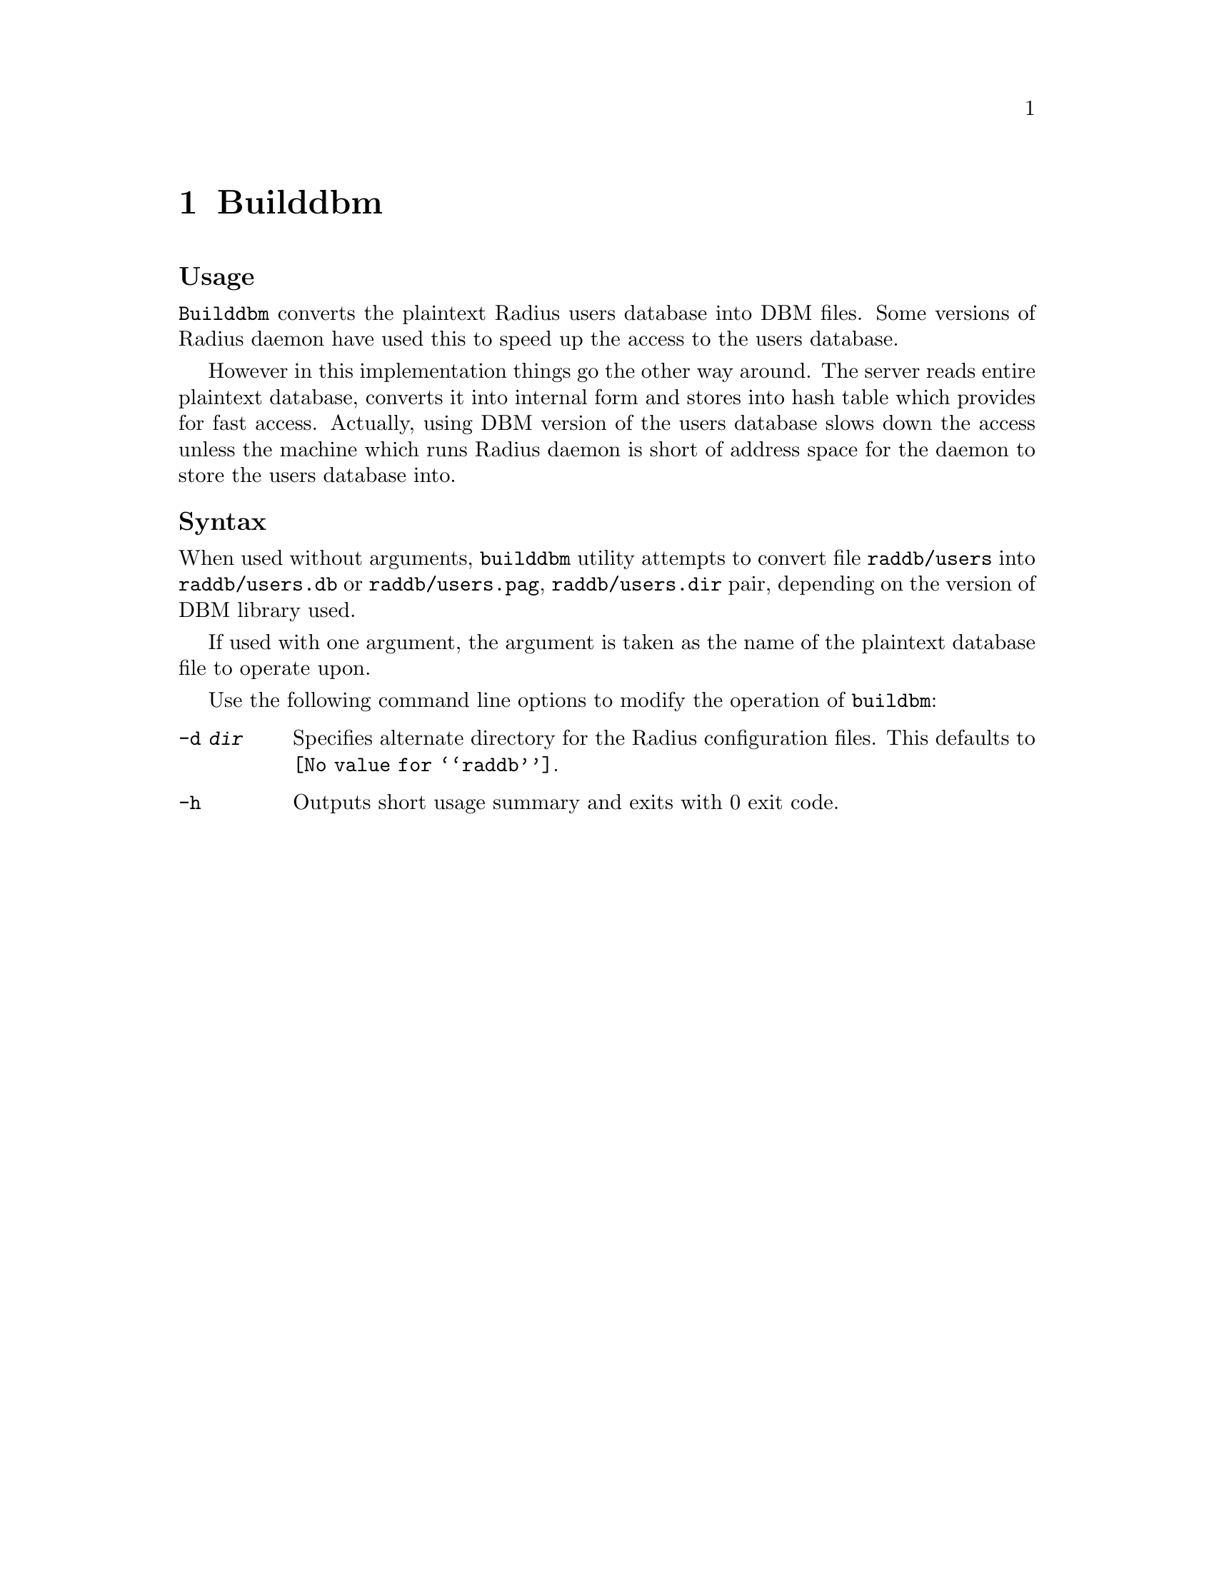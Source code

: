 @c This is part of the Radius manual.
@c Copyright (C) 1999,2000,2001 Sergey Poznyakoff
@c See file radius.texi for copying conditions.
@comment *******************************************************************
@node Builddbm, Radscm, Radctl, Top
@chapter Builddbm
@pindex buildbm

@subheading Usage
@command{Builddbm} converts the plaintext Radius users database into
DBM files. Some versions of Radius daemon have used this to
speed up the access to the users database.

However in this implementation things go the other way around.
The server reads entire plaintext database, converts it into internal
form and stores into hash table which provides for fast
access. Actually, using DBM version of the users database slows
down the access unless the machine which runs Radius daemon is
short of address space for the daemon to store the users database into.

@subheading Syntax
When used without arguments, @command{builddbm} utility attempts to
convert file @file{raddb/users} into @file{raddb/users.db} or
@file{raddb/users.pag}, @file{raddb/users.dir} pair, depending on the
version of DBM library used.

If used with one argument, the argument is taken as the name of the
plaintext database file to operate upon.

Use the following command line options to modify the operation of
@command{buildbm}:

@table @option
@item -d @var{dir}
Specifies alternate directory for the Radius configuration
files. This defaults to @file{@value{raddb}}.

@item -h
Outputs short usage summary and exits with 0 exit code.
@end table
